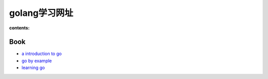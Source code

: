 ================
golang学习网址
================

:contents:

Book
==============

- `a introduction to go <http://www.golang-book.com/>`_

- `go by example <https://gobyexample.com/>`_

- `learning go <http://miek.nl/projects/learninggo/>`_
